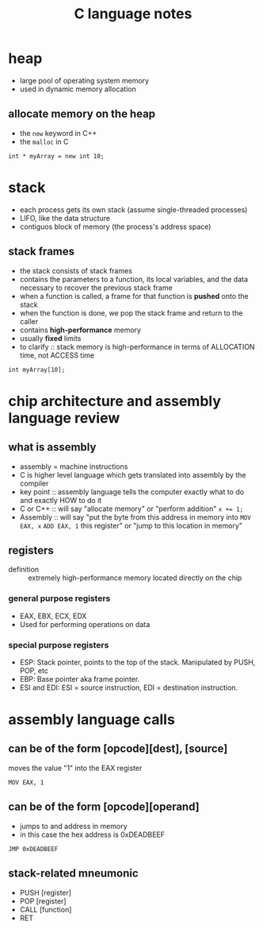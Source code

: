 #+TITLE: C language notes

* heap
- large pool of operating system memory
- used in dynamic memory allocation
** allocate memory on the heap
- the ~new~ keyword in C++
- the ~malloc~ in C
#+BEGIN_EXAMPLE
int * myArray = new int 10;
#+END_EXAMPLE
* stack
- each process gets its own stack (assume single-threaded processes)
- LIFO, like the data structure
- contiguos block of memory (the process's address space)
** stack frames
- the stack consists of stack frames
- contains the parameters to a function, its local variables, and the
  data necessary to recover the previous stack frame
- when a function is called, a frame for that function is *pushed*
  onto the stack
- when the function is done, we pop the stack frame and return to the
  caller
- contains *high-performance* memory
- usually *fixed* limits
- to clarify :: stack memory is high-performance in terms of
                ALLOCATION time, not ACCESS time
#+BEGIN_EXAMPLE
int myArray[10];
#+END_EXAMPLE
* chip architecture and assembly language review
** what is assembly
- assembly = machine instructions
- C is higher level language which gets translated into assembly by
  the compiler
- key point :: assembly language tells the computer exactly what to do
               and exactly HOW to do it
- C or C++ :: will say "allocate memory" or "perform addition" ~x += 1;~ 
- Assembly :: will say "put the byte from this address in memory into
              ~MOV EAX, x~ ~ADD EAX, 1~ this register" or "jump to
              this location in memory"
** registers
- definition :: extremely high-performance memory located directly on
                the chip
***  general purpose registers
- EAX, EBX, ECX, EDX
- Used for performing operations on data
*** special purpose registers
- ESP: Stack pointer, points to the top of the stack. Manipulated by
  PUSH, POP, etc
- EBP: Base pointer aka frame pointer.
- ESI and EDI: ESI = source instruction, EDI = destination instruction.
* assembly language calls
** can be of the form [opcode][dest], [source]

moves the value "1" into the EAX register
#+BEGIN_EXAMPLE
MOV EAX, 1
#+END_EXAMPLE
** can be of the form [opcode][operand]

- jumps to and address in memory
- in this case the hex address is 0xDEADBEEF
#+BEGIN_EXAMPLE
JMP 0xDEADBEEF
#+END_EXAMPLE
** stack-related mneumonic
- PUSH [register]
- POP [register]
- CALL [function]
- RET
